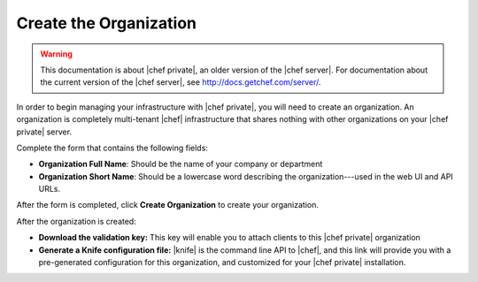 =====================================================
Create the Organization
=====================================================

.. warning:: This documentation is about |chef private|, an older version of the |chef server|. For documentation about the current version of the |chef server|, see http://docs.getchef.com/server/.

In order to begin managing your infrastructure with |chef private|, you will need to create an organization. An organization is completely multi-tenant |chef| infrastructure that shares nothing with other organizations on your |chef private| server.

.. image:: ../../images_private_chef/private_chef_1x_click_to_create_org.png

Complete the form that contains the following fields:

* **Organization Full Name**: Should be the name of your company or department
* **Organization Short Name**: Should be a lowercase word describing the organization---used in the web UI and API URLs.

After the form is completed, click **Create Organization** to create your organization.

.. image:: ../../images_private_chef/private_chef_1x_create_org_button.png

After the organization is created:

* **Download the validation key:** This key will enable you to attach clients to this |chef private| organization
* **Generate a Knife configuration file:** |knife| is the command line API to |chef|, and this link will provide you with a pre-generated configuration for this organization, and customized for your |chef private| installation.

.. image:: ../../images_private_chef/private_chef_1x_download_key_and_knife.png



